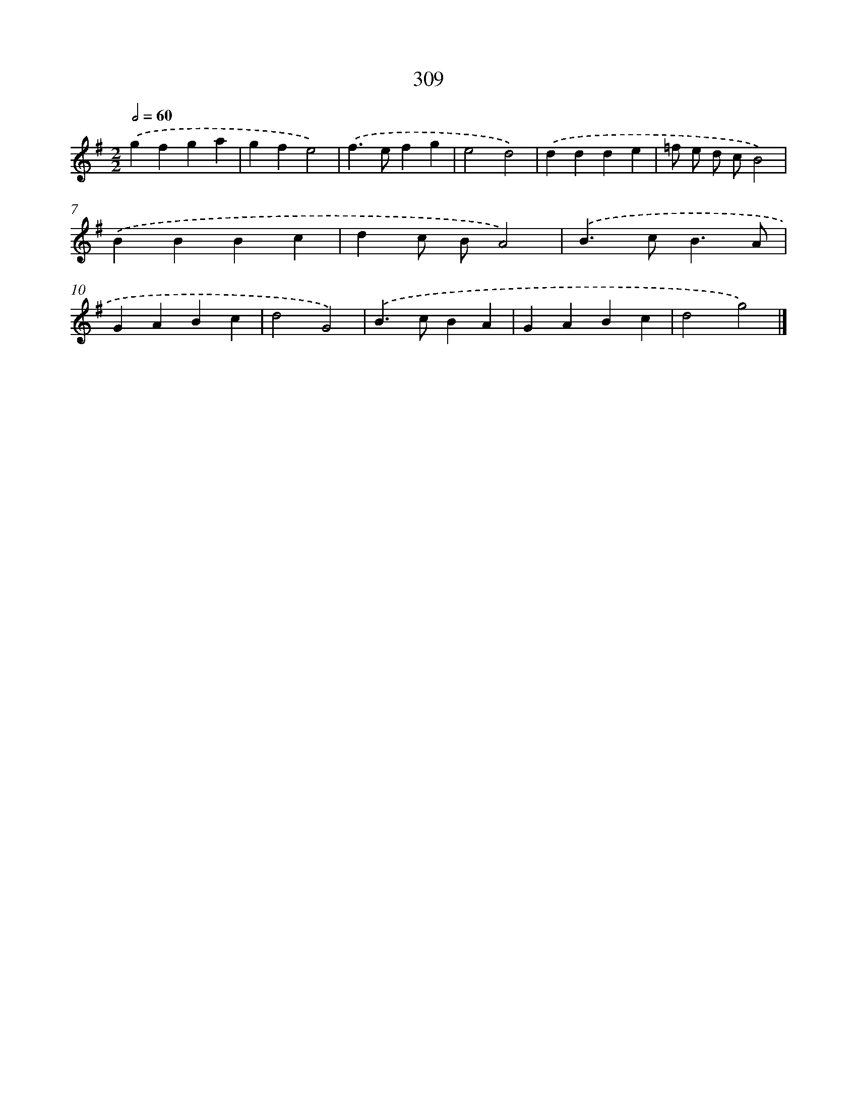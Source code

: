 X: 7994
T: 309
%%abc-version 2.0
%%abcx-abcm2ps-target-version 5.9.1 (29 Sep 2008)
%%abc-creator hum2abc beta
%%abcx-conversion-date 2018/11/01 14:36:42
%%humdrum-veritas 1414889141
%%humdrum-veritas-data 2689149048
%%continueall 1
%%barnumbers 0
L: 1/4
M: 2/2
Q: 1/2=60
K: G clef=treble
.('gfga |
gfe2) |
.('f>efg |
e2d2) |
.('ddde |
=f/ e/ d/ c/B2) |
.('BBBc |
dc/ B/A2) |
.('B>cB3/A/ |
GABc |
d2G2) |
.('B>cBA |
GABc |
d2g2) |]
